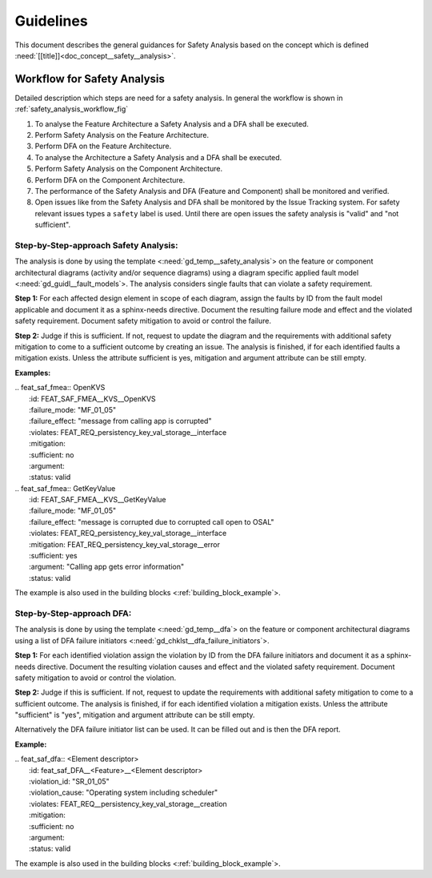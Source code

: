 ..
   # *******************************************************************************
   # Copyright (c) 2025 Contributors to the Eclipse Foundation
   #
   # See the NOTICE file(s) distributed with this work for additional
   # information regarding copyright ownership.
   #
   # This program and the accompanying materials are made available under the
   # terms of the Apache License Version 2.0 which is available at
   # https://www.apache.org/licenses/LICENSE-2.0
   #
   # SPDX-License-Identifier: Apache-2.0
   # *******************************************************************************


Guidelines
##########

.. gd_guidl:: Safety Analysis Guideline
   :id: gd_guidl__safety_analysis
   :status: valid
   :complies: std_req__iso26262__analysis_841, std_req__iso26262__analysis_842, std_req__iso26262__analysis_843, std_req__iso26262__analysis_844, std_req__iso26262__analysis_847, std_req__iso26262__analysis_848, std_req__iso26262__analysis_849, std_req__iso26262__analysis_8410, std_req__isopas8926__44431, std_req__isopas8926__44432

This document describes the general guidances for Safety Analysis based on the concept which is defined :need:`[[title]]<doc_concept__safety__analysis>`.

Workflow for Safety Analysis
============================

Detailed description which steps are need for a safety analysis. In general the workflow is shown in :ref:`safety_analysis_workflow_fig`

#. To analyse the Feature Architecture a Safety Analysis and a DFA shall be executed.
#. Perform Safety Analysis on the Feature Architecture.
#. Perform DFA on the Feature Architecture.
#. To analyse the Architecture a Safety Analysis and a DFA shall be executed.
#. Perform Safety Analysis on the Component Architecture.
#. Perform DFA on the Component Architecture.
#. The performance of the Safety Analysis and DFA (Feature and Component) shall be monitored and verified.
#. Open issues like from the Safety Analysis and DFA shall be monitored by the Issue Tracking system. For safety relevant issues types a ``safety`` label is used. Until there are open issues the safety analysis is "valid" and "not sufficient".

Step-by-Step-approach Safety Analysis:
^^^^^^^^^^^^^^^^^^^^^^^^^^^^^^^^^^^^^^

The analysis is done by using the template <:need:`gd_temp__safety_analysis`> on the feature or component architectural diagrams
(activity and/or sequence diagrams) using a diagram specific applied fault model <:need:`gd_guidl__fault_models`>.
The analysis considers single faults that can violate a safety requirement.

**Step 1:**
For each affected design element in scope of each diagram, assign the faults by ID from the fault model applicable and document it as a sphinx-needs directive.
Document the resulting failure mode and effect and the violated safety requirement.
Document safety mitigation to avoid or control the failure.

**Step 2:**
Judge if this is sufficient. If not, request to update the diagram and the requirements with additional safety mitigation to come to a sufficient outcome by creating an issue.
The analysis is finished, if for each identified faults a mitigation exists.
Unless the attribute sufficient is yes, mitigation and argument attribute can be still empty.

**Examples:**


| .. feat_saf_fmea:: OpenKVS
|    :id: FEAT_SAF_FMEA__KVS__OpenKVS
|    :failure_mode: "MF_01_05"
|    :failure_effect: "message from calling app is corrupted"
|    :violates: FEAT_REQ_persistency_key_val_storage__interface
|    :mitigation:
|    :sufficient: no
|    :argument:
|    :status: valid

| .. feat_saf_fmea:: GetKeyValue
|    :id: FEAT_SAF_FMEA__KVS__GetKeyValue
|    :failure_mode: "MF_01_05"
|    :failure_effect: "message is corrupted due to corrupted call open to OSAL"
|    :violates: FEAT_REQ_persistency_key_val_storage__interface
|    :mitigation: FEAT_REQ_persistency_key_val_storage__error
|    :sufficient: yes
|    :argument: "Calling app gets error information"
|    :status: valid

The example is also used in the building blocks <:ref:`building_block_example`>.


Step-by-Step-approach DFA:
^^^^^^^^^^^^^^^^^^^^^^^^^^

The analysis is done by using the template <:need:`gd_temp__dfa`> on the feature or component architectural diagrams using a list of DFA failure initiators <:need:`gd_chklst__dfa_failure_initiators`>.

**Step 1:**
For each identified violation assign the violation by ID from the DFA failure initiators and document it as a sphinx-needs directive.
Document the resulting violation causes and effect and the violated safety requirement.
Document safety mitigation to avoid or control the violation.

**Step 2:**
Judge if this is sufficient. If not, request to update the requirements with additional safety mitigation to come to a sufficient outcome.
The analysis is finished, if for each identified violation a mitigation exists.
Unless the attribute "sufficient" is "yes", mitigation and argument attribute can be still empty.

Alternatively the DFA failure initiator list can be used. It can be filled out and is then the DFA report.

**Example:**

| .. feat_saf_dfa:: <Element descriptor>
|    :id: feat_saf_DFA__<Feature>__<Element descriptor>
|    :violation_id: "SR_01_05"
|    :violation_cause: "Operating system including scheduler"
|    :violates: FEAT_REQ__persistency_key_val_storage__creation
|    :mitigation:
|    :sufficient: no
|    :argument:
|    :status: valid

The example is also used in the building blocks <:ref:`building_block_example`>.
